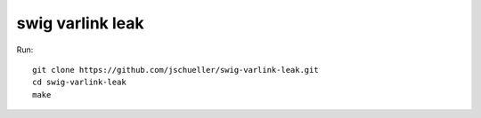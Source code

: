 swig varlink leak
-----------------

Run::

    git clone https://github.com/jschueller/swig-varlink-leak.git 
    cd swig-varlink-leak
    make

    
